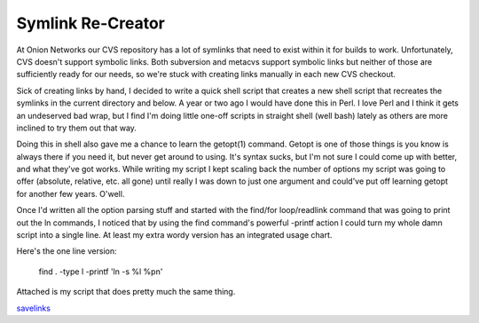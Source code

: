 
Symlink Re-Creator
------------------

At Onion Networks our CVS repository has a lot of symlinks that need to exist within it for builds to work.  Unfortunately, CVS doesn't support symbolic links.  Both subversion and metacvs support symbolic links but neither of those are sufficiently ready for our needs, so we're stuck with creating links manually in each new CVS checkout.

Sick of creating links by hand, I decided to write a quick shell script that creates a new shell script that recreates the symlinks in the current directory and below.  A year or two ago I would have done this in Perl.  I love Perl and I think it gets an undeserved bad wrap, but I find I'm doing little one-off scripts in straight shell (well bash) lately as others are more inclined to try them out that way.

Doing this in shell also gave me a chance to learn the getopt(1) command.  Getopt is one of those things is you know is always there if you need it, but never get around to using.  It's syntax sucks, but I'm not sure I could come up with better, and what they've got works.  While writing my script I kept scaling back the number of options my script was going to offer (absolute, relative, etc. all gone) until really I was down to just one argument and could've put off learning getopt for another few years.  O'well.

Once I'd written all the option parsing stuff and started with the find/for loop/readlink command that was going to print out the ln commands, I noticed that by using the find command's powerful -printf action I could turn my whole damn script into a single line.  At least my extra wordy version has an integrated usage chart.

Here's the one line version:

  find . -type l -printf 'ln -s %l %p\n'

Attached is my script that does pretty much the same thing.

savelinks_







.. _savelinks: /unblog/static/attachments/2003-06-08-savelinks.sh



.. date: 1055048400
.. tags: perl,ideas-built,software
